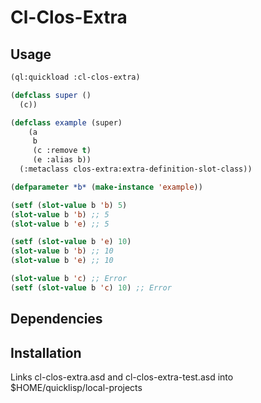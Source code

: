 * Cl-Clos-Extra 

** Usage

#+BEGIN_SRC lisp
  (ql:quickload :cl-clos-extra)

  (defclass super ()
    (c))

  (defclass example (super)
      (a
       b
       (c :remove t)
       (e :alias b))
    (:metaclass clos-extra:extra-definition-slot-class))

  (defparameter *b* (make-instance 'example))

  (setf (slot-value b 'b) 5)
  (slot-value b 'b) ;; 5
  (slot-value b 'e) ;; 5

  (setf (slot-value b 'e) 10)
  (slot-value b 'b) ;; 10
  (slot-value b 'e) ;; 10

  (slot-value b 'c) ;; Error
  (setf (slot-value b 'c) 10) ;; Error
#+END_SRC

** Dependencies

** Installation

Links cl-clos-extra.asd and cl-clos-extra-test.asd into $HOME/quicklisp/local-projects


#+OPTIONS: toc:nil
